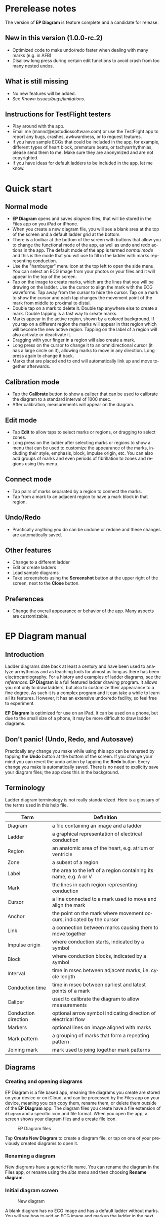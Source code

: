 #+TITLE:     
#+AUTHOR:    David Mann
#+EMAIL:     mannd@epstudiossoftware.com
#+DATE:      [2020-07-31 Fri]
#+DESCRIPTION: EP Diagram Help
#+KEYWORDS:
#+LANGUAGE:  en
#+OPTIONS:   H:3 num:nil toc:t \n:nil ::t |:t ^:t -:t f:t *:t <:t
#+OPTIONS:   d:nil todo:t pri:nil tags:not-in-toc
#+INFOJS_OPT: view:nil toc:nil ltoc:t mouse:underline buttons:0 path:http://orgmode.org/org-info.js
#+EXPORT_SELECT_TAGS: export
#+EXPORT_EXCLUDE_TAGS: noexport
#+LINK_UP:   
#+LINK_HOME: 
#+XSLT:
#+HTML_HEAD: <style media="screen" type="text/css"> img {max-width: 100%; height: auto;} </style>
#+HTML_HEAD: <style  type="text/css">:root { color-scheme: light dark; }</style>
#+HTML_HEAD: <link rel="stylesheet" type="text/css" href="./org.css"/>
* Prerelease notes
The version of *EP Diagram* is feature complete and a candidate for release.
** New in this version (1.0.0-rc.2)
- Optimized code to make undo/redo faster when dealing with many marks (e.g. in AFB)
- Disallow long press during certain edit functions to avoid crash from too many nested undos.
** What is still missing
- No new features will be added. 
- See [[*Known issues/bugs/limitations][Known issues/bugs/limitations]].
** Instructions for TestFlight testers
- Play around with the app.
- Email me (mannd@epstudiossoftware.com) or use the TestFlight app to report any bugs, crashes, awkwardness, or to request features.
- If you have sample ECGs that could be included in the app, for example, different types of heart block, premature beats, or tachyarrhythmias, please send them to me.  Make sure they are anonymized and are not copyrighted.
- If you have ideas for default ladders to be included in the app, let me know.
* Quick start
** Normal mode
- *EP Diagram* opens and saves /diagram/ files, that will be stored in the Files app on you iPad or iPhone.
- When you create a new diagram file, you will see a blank area at the top of the screen and a default ladder grid at the bottom.
- There is a toolbar at the bottom of the screen with buttons that allow you to change the functional mode of the app, as well as undo and redo actions in the app.  The default mode of the app is termed /normal mode/ and this is the mode that you will use to fill in the ladder with marks representing conduction.
- Use the "hamburger" menu icon at the top left to open the side menu.  You can select an ECG image from your photos or your files and it will appear in the top of the screen.
- Tap on the image to create marks, which are the lines that you will be drawing on the ladder.  Use the cursor to align the mark with the ECG waveforms.  Tap away from the cursor to hide the cursor.  Tap on a mark to show the cursor and each tap changes the movement point of the mark from middle to proximal to distal.
- Double tap on a mark to delete it.  Double tap anywhere else to create a mark.  Double tapping is a fast way to create marks.
- Marks appear in the active region, shown by a colored background.  If you tap on a different region the marks will appear in that region which will become the new active region.  Tapping on the label of a region will also activate or deactivate it.
- Dragging with your finger in a region will also create a mark.
- Long press on the cursor to change it to an omnidirectional cursor (it has a large circle on it), allowing marks to move in any direction.  Long press again to change it back.
- Marks that are placed end to end will automatically link up and move together afterwards.
** Calibration mode
- Tap the *Calibrate* button to show a caliper that can be used to calibrate the diagram to a standard interval of 1000 msec.
- After calibration, measurements will appear on the diagram.
** Edit mode
- Tap *Edit* to allow taps to select marks or regions, or dragging to select zones.
- Long press on the ladder after selecting marks or regions to show a menu that can be used to customize the appearance of the marks, including their style, emphasis, block, impulse origin, etc.  You can also add groups of marks and even periods of fibrillation to zones and regions using this menu.
** Connect mode
- Tap pairs of marks separated by a region to connect the marks.
- Tap from a mark to an adjacent region to have a mark block in that region.
** Undo/Redo
- Practically anything you do can be undone or redone and these changes are automatically saved.
** Other features
- Change to a different ladder
- Edit or create ladders
- Load sample diagrams
- Take screenshots using the *Screenshot* button at the upper right of the screen, next to the *Close* button.
** Preferences
- Change the overall appearance or behavior of the app.  Many aspects are customizable.
* EP Diagram manual
** Introduction
Ladder diagrams date back at least a century and have been used to analyze arrhythmias and as teaching tools for almost as long as there has been electrocardiography.  For a history and examples of ladder diagrams, see the [[*References][references]].  *EP Diagram* is a full featured ladder drawing program.  It allows you not only to draw ladders, but also to customize their appearance to a fine degree.  As such it is a complex program and it can take a while to learn all its features.  However, it has an extensive undo/redo facility, so feel free to experiment.

*EP Diagram* is optimized for use on an iPad.  It can be used on a phone, but due to the small size of a phone, it may be more difficult to draw ladder diagrams.
** Don't panic! (Undo, Redo, and Autosave)
Practically any change you make while using this app can be reversed by tapping the *Undo* button at the bottom of the screen.  If you change your mind you can revert the undo action by tapping the *Redo* button.  Every change you make is automatically saved.  There is no need to explicity save your diagram files; the app does this in the background.
** Terminology
Ladder diagram terminology is not really standardized.  Here is a glossary of the terms used in this help file.
|----------------------+----------------------------------------------------------------------|
| Term                 | Definition                                                           |
|----------------------+----------------------------------------------------------------------|
| Diagram              | a file containing an image and a ladder                              |
| Ladder               | a graphical representation of electrical conduction                  |
| Region               | an anatomic area of the heart, e.g. atrium or ventricle              |
| Zone                 | a subset of a region                                                 |
| Label                | the area to the left of a region containing its name, e.g. A or V    |
| Mark                 | the lines in each region representing conduction                     |
| Cursor               | a line connected to a mark used to move and align the mark           |
| Anchor               | the point on the mark where movement occurs, indicated by the cursor |
| Link                 | a connection between marks causing them to move together             |
| Impulse origin       | where conduction starts, indicated by a symbol                       |
| Block                | where conduction blocks, indicated by a symbol                       |
| Interval             | time in msec between adjacent marks, i.e. cycle length               |
| Conduction time      | time in msec between earliest and latest points of a mark            |
| Caliper              | used to calibrate the diagram to allow measurements                  |
| Conduction direction | optional arrow symbol indicating direction of electrical flow        |
| Markers              | optional lines on image aligned with marks                           |
| Mark pattern         | a grouping of marks that form a repeating pattern                    |
| Joining mark         | mark used to joing together mark patterns                            |
** Diagrams
*** Creating and opening diagrams
EP Diagram is a file based app, meaning the diagrams you create are stored on your device or on iCloud, and can be processed by the Files app on your device, meaning you can copy them, rename them, or delete them outside of the *EP Diagram* app.  The diagram files you create have a file extension of ~diagram~ and a specific icon and file format.  When you open the app, a screen shows your diagram files and a create file icon.

#+CAPTION: EP Diagram files
[[./img/epdiagram_files.png]]

Tap *Create New Diagram* to create a diagram file, or tap on one of your previously created diagrams to open it.
*** Renaming a diagram
New diagrams have a generic file name.  You can rename the diagram in the Files app, or rename using the [[*Side menu items][side menu]] and then choosing *Rename diagram*.
*** Initial diagram screen

#+CAPTION: New diagram
[[./img/new_diagram.png]]

A blank diagram has no ECG image and has a default ladder without marks.  You will see how to add an ECG image and markup the ladder in the next sections.
*** Closing a diagram
There is no need to specifically save changes you make to a diagram.  Every change you make is automatically saved.  You close a diagram by simply tapping the *X* at the upper right hand corner of the screen.  When you reopen the diagram it will appear like it did when it was last closed.  Note however that undo and redo information is /not/ restored when you close and reopen a diagram.  Undo information can also be reset by the operating system if memory resources are low.  Thus if you have a diagram that you want to "play around with" but don't want to lose its original form, it might be best to duplicate that diagram using the Files app, and work on a copy.  
** Images
*** Adding an image
**** Image types
*EP Diagram* supports most image formats, such as jpg and png, and it also can load PDF files.  In addition you can take an photo with your device's camera and directly import it into the app.
**** Selecting images
Open the /side menu/ and tap *Take photo* to use your camera to create an image, or tap *Select image* and choose *Photos* or *Files* as the image source.  If a dialog appears asking for permission to access the camera or your Photos app, go ahead and grant permission.  If you don't, you will need to grant this permission in the Settings app of your device in order to import images.  After selecting an image, it will appear in the top half of the diagram.

#+Caption: Diagram with image added
[[./img/diagram_with_image.png]]

*** Manipulating the image
**** Scrolling and zooming
You can pinch to zoom and use your finger to scroll the image.  If you have created a ladder, you will see the ladder will zoom and scroll appropriately at the same time.  In fact, in *EP Diagram* all zooming and scrolling is done via the image, not via the ladder.
**** Rotating the image
If the image is out of kilter (this may happen with photos you take), long press on the image and then select in the menu that appears *Rotate*.

#+Caption: Image menu
[[./img/image_menu.png]]

Use the buttons at the bottom of the screen to rotate the image.  Tap *Reset* to bring the image back to its original orientation.

#+Caption: Rotate menu
[[./img/rotate_menu.png]]

**** Device rotation
You can rotate the device itself and the screen will automatically adjust.
**** Adjust the size of the image versus the ladder
There is a small red horizontal bar between the image and the ladder.  Move this up or down to adjust the relative proportions of the image and the ladder on the screen.

*** PDF files
Load PDF files like any other image file.  However, some PDF files contain multiple pages.  You can change the page by performing a long press on the image and selected the *PDF* menu item.  A toolbar will appear at the bottom which allows you to change pages.

Note that once a multipage PDF diagram is closed, only the page shown when the diagram is closed will be saved with the diagram.  This is because *EP Diagram* only saves one image at a time.  In order to changes pages after reopening a diagram based on a multipage PDF file, it will be necessary to reload the PDF file.

** Ladders
*** Default ladder
When you create a new diagram, a default ladder is presented initially.  You can [[*Editing and creating ladders][change the default ladder, select a different ladder, or create a new ladder from scratch]].  The default ladder has three regions: A (atrial), AV (atrioventricular), and V (ventricular).  For the purposes of this manual/tutorial we'll use the default ladder as is and start to create some marks.
*** Modes
Most of the time you will be working with the ladder in /normal/ mode.  This mode allows you to add and delete marks, move marks, link marks together, and in general draw your ladder.  The toolbar menu at the bottom of the screen in normal mode shows the three other modes: /calibrate/, /edit/, and /connect/.  Those modes are used to calibrate the diagram to allow measurements to be made, to edit the ladder, and to quickly connect pairs of marks.  These modes will be discussed in detail later.
*** Active region
In normal mode frequently one of the ladder regions is highlighted, as seen below.  This is the /active region/.

#+CAPTION: The active region is highlighted
[[./img/active_region.png]]

You can change the active region by tapping the label of another region, or toggle the active region on and off by tapping the label of the active region.  The active region determines into which region a mark will be drawn, when tapping on the image as described next.  Thus if you are tapping on P waves you would want the A region to be active, and you would have the V region active when tapping on QRS complexes.
** Marks
*** Creating marks
If you tap once on the image, a vertical mark with an attached cursor will be drawn in the active region.  If there is no active region, the first region in the ladder will become the active region.  If instead of tapping on the image you tap on the ladder, whatever region you tap on will become the active region, and the mark will appear in that region.

Once the mark appears with the cursor, if you do a single tap elsewhere, the cursor will disappear.  Tap again elsewhere on the image to create another mark.  In the figure below we are adding marks in the A region, corresponding to P waves, by tapping on P waves in the image.  

#+CAPTION: Adding marks to the A region
[[./img/adding_marks.png]]

Note that in these images tiny dots are present above each mark.  These are /impulse origin/ symbols, and they may not appear if you are working through this example yourself, as they depend on app preference settings.  They will be explained later, but ignore them for now.

*** Double tap shortcut for creating and deleting marks
It's a bit tiresome to tap to create a mark, and then tap again just to make the cursor disappear, and then tap a third time to create the next mark.  So, to make things easier, you can just double tap at each new location to create a new mark.  Here, we first tapped on the label of the V region to make it the active region, and we are double tapping on QRS complexes to make marks in the V region.  If a mark is malpositioned, it is very easy to double tap it again to make it disappear.

#+CAPTION: Adding marks in the V region
[[./img/adding_V_marks.png]]

*** Dragging to create marks
As described later, it is easy using connect mode to connect the marks we have drawn, but we'll stay in normal mode for now and accomplish the same feat.  Using your finger, drag from the first mark in the A region to the first mark in the V region.  A new mark will be created, and when it is close to the other two marks, they will be highlighted in a purple color, meaning they are close enough to the new mark to be linked.

#+CAPTION: Dragging to create a mark in the AV region
[[./img/drag_in_AV.png]]


When you finish the drag through the AV region and lift your finger, the new mark (if it is close enough) will snap into the correct position, linking the two regions with conduction through the AV region.

#+CAPTION: Finish mark in AV region
[[./img/finish_drag_in_AV.png]]

*** Repositioning marks
Nobody's perfect, and it's likely the marks you create will not be perfectly aligned with the image or with each other.  It's often necessary to reposition marks you have already created.  Let's look at how to fix a misaligned mark.

#+CAPTION: Misaligned mark in AV region
[[./img/misaligned_mark.png]]

In the above figure, we attempted to create another mark in the AV region by dragging, but we weren't close enough to the other marks to have them link up ("missed it by that much...").  What to do to fix this?

Well, we could hit the *Undo* button or just delete the mark and start over.  But let's reposition this mark instead.

We saw that you can tap on the image or the ladder to create a mark.  What happens if you tap on a mark that you have already created? Tap on the misaligned mark, and you will see it becomes highlighted and has a cursor. 

#+CAPTION: Single tap on mark to activate cursor
[[./img/single_tap_on_mark.png]]

An important point: if a mark has a cursor, you can move it.  By the same token, you can't move a mark unless it has a cursor, at least while in normal mode.  But before we move the mark, note where the cursor intersects the mark, namely, at its midpoint.  This is called the /anchor/ of the mark.  The way a mark moves depends on its anchor.  Let's address this further.

*** Mark anchors
Once a mark has a cursor, we can change the anchor point by single-tapping on the mark or the cursor.  Marks have at most three anchor points, proximal, middle, and distal, though some marks have only two if they are linked to other marks (i.e. their freedom of movement is restricted).  When we drag the cursor of the mark, the anchor is what moves.

To demonstrate this, single tap on the highlighted mark or its cursor.  The anchor will move from the middle to the proximal end of the mark.  Tap again and it will move the to distal end.  Finally it will cycle back to the middle if you tap again.

#+CAPTION: Proximal anchor
[[./img/proximal_anchor.png]]

#+CAPTION: Distal anchor
[[./img/distal_anchor.png]]

With the anchor back in the middle, drag the cursor or the mark horizontally.  When it gets close enough it should link with the A and V marks.

#+CAPTION: Moving AV mark into position
[[./img/moving_AV_mark.png]]

Even though that worked, let's consider another mark that wasn't so perfectly slanted to connect both its ends.  In the figure below, we have used the middle anchor to move the mark so that the A end connects, but the V end is way off.

#+CAPTION: Distal end of AV mark needs positioning.
[[./img/distal_end_malpositioned.png]]

We don't want to move the mark as a whole; just the distal end.  So tap on it to show the cursor and then tap twice more (not too fast, because a double tap will delete the mark) to bring the anchor point to the distal position as shown below.  Now drag to move the distal end of the mark.

#+CAPTION: Starting to move distal end
[[./img/move_distal_end.png]]

#+CAPTION: Moving distal end
[[./img/still_moving_distal_end.png]]

When the end is close enough lift your finger and the marks will link up.

*** Moving marks in all directions
So far we have used the cursor to move marks purely in a horizontal direction.  But we can also move marks in unlimited directions.  To do this we have to change our cursor to an /omnidirectional/ cursor.

Tap a mark to cause the cursor to appear.  Then do a long press on the cursor.  A circle will appear, indicating the cursor is now omnidirectional.

#+CAPTION: Omnidirectional cursor
[[./img/omnidirectional_cursor.png]]

Tap the cursor to move the anchor to the distal point of the mark.  Now when you move the cursor you can move this point in any direction.

#+CAPTION: Omnidirectional movement
[[./img/omnidirectional_movement.png]]

Another long press on the cursor will change it back into a normal horizontal movement cursor.

*** Deleting marks
To delete a mark, simply double tap it.  You can delete multiple marks, or all the marks in a region or in the ladder using [[*Editing marks][edit mode]], as describe later.
*** Linked marks
Once marks are linked, moving one linked mark will also move the marks it is linked to.  In order to unlink marks, you can use the *Undo* button, or delete and then re-add a linked mark, or use edit mode.
*** Block and impulse origin
In the course of add, deleting, and moving marks, if the app preferences are set to /show impulse origin/ or /show block/, the app will try to determine automatically where the impulse origin is and where block is, depending on the direction of the marks and their linking, and will show this with symbols as seen below.  You can also manually set impulse origin and block using edit mode.

#+CAPTION: Impulse origin and block
[[./img/impulse_origin_block.png]]

** Calibration and measurements
*** Calibrating the diagram
While ladder diagrams are nice, even nicer is the ability to use the ladder to make measurements.  In order to do this, you must calibrate the diagram.  Tap the *Calibration* button to enter calibration mode.  A single caliper will appear on the image.  If you use the app *EP Calipers* this will look familiar.  This caliper though is only for setting calibration.  It is not for making measurements.  Your ladder will do that, once it is calibrated.

#+CAPTION: Calibration mode
[[./img/calibration_mode.png]]

Note that this caliper is always set to a measurement of 1000 msec.  In order to calibrate, you must measure a 1000 msec interval with the caliper.  Then tap *Set* to set the calibration, or tap *Clear* to remove calibration.  Once calibrated, you can recalibrate at any time.  Tap *Done* to return to normal mode.
*** Intervals and conduction times
After calibration, if preferences are set to show intervals and show conduction times, you will now see measurements on the ladder.  These will change "on the fly" as you modify the ladder.  They will remain accurate even when zooming and scrolling the image.

#+CAPTION: Measurements
[[./img/measurements.png]]

** Connecting marks
Connect mode is useful to connect marks in different regions rapidly.  Tap the *Connect* button to enter this mode.  Then tap on pairs of marks, separated by a region of conduction to connect them.  

#+CAPTION: Tap on mark in A region
[[./img/connect_step_1.png]]

#+CAPTION: Tap on mark in V region
[[./img/connect_step_2.png]]

You can also quickly create a blocked mark in connect mode.  Tap on a mark in the A region, then tap in the AV region.  A new mark will be created with block in the AV region.

#+CAPTION: Tap on mark in A region
[[./img/connect_block_step_1.png]]

#+CAPTION: Tap in the AV region
[[./img/connect_block_step_2.png]]

Tap the *Done* button to resume normal mode.

** Editing marks
*** Fine-tuning your diagrams
If you are aiming for publication quality diagrams, it's important that marks all slope the same, that block is always at the same level in a region, and that you can change the appearance of marks, such as having marks with dashed instead of a solid lines.  Edit mode is for making these changes.  This mode allows you to select one or more marks or to select zones or regions and then apply changes to the selection.  Editing multiple marks at once allows them all to assume the same appearance, e.g. have the same slant, level of block, etc.
*** Making selections in edit mode
Tap the *Edit* button to enter edit mode.  In this mode a single tap on one or more marks will select these marks.  A single tap on a region (including the region label) will select the region and all the marks in the region.  Dragging on an area of the ladder will select a zone and the marks within the zone.  A tap on a selected mark, region, or zone will toggle the selection.

You can also use the *Select All* and *Clear Selection* buttons on the toolbar to quickly select the whole ladder or clear your selection.  Once selected, a long press will bring up a context menu.  After editing, select *Done* to return to normal mode.

#+CAPTION: Context menu in edit mode
[[./img/context_menu.png]]

*** Menu items
**** Style
Choose between a solid, dashed, or dotted mark line style.
**** Emphasis
Marks can have a normal or bold emphasis.  Bold emphasis thickens the line of the mark.
**** Impulse origin
Impulse origin is normally automatic, but you can override this and place the impulse origin proximally or distally, or have no impulse origin annotated.
**** Block
Block is also normally automatically determined, but you can also override this manually.
**** Straighten marks
Makes selected marks vertical.
**** Slant marks
Applies a slant to selected marks.
**** Adjust mark ends
Fine tune where either endpoint of a mark ends in a region.
**** Move marks
Move the selected marks as a group by dragging them horizontally after selecting this menu option.
**** Adjust CL
Lengthen or shorten the cycle length of a group of marks.  This option forces all the selected marks to have the same cycle length.
**** Rhythm
This is discussed [[*Creating rhythms][below]].
**** Repeat CL
Repeat the cycle length of a pair of marks forward, backward, or bidirectionally.  This is useful in copying a repeating pattern.
**** Copy
Select marks and then with this menu item tap on the ladder to copy them to the point of the tap.  Use [[*Move marks][Move marks]] to fine tune the position of the pasted marks if necessary.
**** Repeat pattern
This option will take a selected group of marks and repeat them, with one mark acting as a /joining mark/.  This allows the repetition of complex patterns.  You single tap on the joining mark to duplicate the pattern once.  A double tap on the joining mark will duplicate the pattern until the end or begining of the ECG.  A picture is worth a lot of description.

#+CAPTION: Using pattern repeat.  The top panel shows before, and the bottom after the repeat.  The joining mark is indicated by the the green arrow.  A single tap on the joining mark resulted in a duplication of the pattern.
[[./img/pattern_repeat.png]]

**** Unlink
Unlink the selected marks.
**** Delete mark(s)
Delete the selected marks.
*** Creating rhythms
If you select a zone or region, and then bring up the context menu with a long press, you can select the *Rhythm* item to display a screen that allows you to fill the region or zone with a rhythm.

#+CAPTION: Rhythm selection
[[./img/rhythm.png]]

You can choose a regular rhythm or fibrillation.  With fibrillation you will have a random cycle length defined by an upper and lower limit.  You can also randomize parameters such as the impulse origin, conduction time, and conduction direction.
** Side menu items
*** Opening the side menu
Use the "hamburger" icon at the upper left of the screen to open the side menu.

#+CAPTION: Hamburger icon
[[./img/hamburger.png]]

#+CAPTION: Side menu
[[./img/side_menu.png]]

*** Take photo
Use your camera to photograph an ECG image that will be directly imported into the diagram.  Adding a new image will blank the ladder, though you can always undo back to the previous app state.  You will need to grant permission to the app to use the camera when doing this the first time.
*** Select image
Select an image from the Photos app or from your local or iCloud files.  The ladder will be cleared when adding a new image.  You will need to grant access to your photos when selecting an image for the first time.
*** Select ladder
Use *Select ladder* to choose a ladder.  Note that when you select a ladder, it will be blank (without marks), though of course you can always use the *Undo* button to go back to the previous ladder.

#+CAPTION: Select ladder
[[./img/select_ladder.png]]

*** Rename diagram
Change the name of your diagram file.
*** Diagram info
Displays a dialog box with information about the current diagram.
*** Sample diagrams
Select a sample diagram.

#+CAPTION: Sample diagrams
[[./img/sample_diagrams.png]]

*** Lock image
Prevent the image from scrolling or zooming.  The same button, titled *Unlock image* is used to unlock the image.
*** Lock ladder
Prevent changes to the ladder (although the *Undo* and *Redo* buttons still affect the ladder).  Unlock the ladder with the same button. 
*** Ladder editor
Editing and creating ladders are discussed [[*Editing and creating ladders][below]].
*** Preferences
Preferences are discussed [[*Preferences][below]].
*** Help
View this help file.
*** About
View a dialog with copyright and version information about the app.
** Editing and creating ladders
You are not limited to the default ladders that come with the app.  You can create your own ladders, change ladders, or delete those that you don't use. There are two ways to edit ladders. 
*** Long press on a ladder label
If in edit mode you long press on a label of the current ladder, a menu appears that allows you to make changes to the regions and the ladder.

#+CAPTION: Region menu
[[./img/region_menu.png]]

**** New mark style
Newly added marks just assume the default style set in [[*Preferences][preferences]] but you can change this in a region to a different default.  This does not change the style of marks already present.  Use the *Style* menu item in edit mode to do that.
**** Edit label
Change the region name and description.
**** Add region
Add a region above or below the selected region.
**** Remove region
Remove a region.
**** Region height
Change the height of a region.
**** Adjust left margin
Change the left margin.
*** The ladder editor
The ladder editor will not affect diagrams that you have already created.  Instead it affects the templates that new ladders are based on.  On the side menu tap *Ladder editor* to open the editor.

#+CAPTION: The ladder editor
[[./img/ladder_editor.png]]

Tap *Edit* to delete ladders, or to change the order of ladders on the list.  Note: The first ladder on the list is the default ladder used when you create a new diagram.

Use the *+* button to add a new ladder.  Tap on a ladder to go to the next screen, which is used to edit the ladder itself.

#+CAPTION: Edit ladder screen
[[./img/edit_ladder.png]]

On this screen you can change the name and description of the ladder, the left margin width, and can add or edit the ladder regions.  Tap *Edit* to delete or change the order of the regions, Tap *+* to add a new region, or tap a region to edit the region, which brings us to the next screen.

#+CAPTION: Region editor
[[./img/region_editor.png]]

Here you can change the name, description, height, and default mark line style of the region.  The height is a relative height, i.e. a region with a height of 2 will be twice a height twice as much as a region of height 1.  This is why the AV region in the diagrams shown in this help file is twice has tall as the A and V regions.

After making changes, hit the back button at the top left to return to your diagram.

** Preferences
There are multiple app preferences that you can set, as seen below.  

#+CAPTION: App preferences
[[./img/preferences.png]]

Most are self-explanatory, and rather than list each one, we'll just provide an overview of them.
*** Colors
Change the colors of marks, calipers, cursors.
*** Line width
Change the thickness of the lines used for various elements, making them more visible.
*** Measurements
Show conduction times or intervals.  Even with these options selected, these measurements won't appear unless you have calibrated the diagram.
*** Markers
Markers are lines that appear on the image that correspond to the two endpoints of each mark.  They are similar to the cursor, except they are aligned with every mark.  They can sometimes be useful in fine-tuning the alignment of the marks to the ECG.
*** Conduction direction
Show arrows pointing in the direction of conduction.
*** Default mark line style
The style of new marks added to the ladder.  This can be overridden by the region and mark context menus.
*** Label description visibility
Set this to show the label description under the name of the label.
*** Hide all marks
For teaching purposes, it may be useful to hide the ladder marks and just show the ECG image.
*** Play sounds
Play the lock sounds when the image or ladder is locked.
*** Auto-link marks
It is recommended to leave this on, so that marks are automatically linked together and "snap" into position.  If it is turned off, all mark alignment will need to be performed manually.  In addition, impulse origin and block may need to be set manually as they cannot be ascertained automatically.
** Diagram snapshots
To create a snapshot and save it to the Photos app, simply tap the *Snapshot* button (next to the *X* close button) at the top right of the screen.  If a dialog appears asking for permission to access your photo library, select access to all photos if you wish to take diagram snapshots.

#+CAPTION: Snapshot button
[[./img/snapshot_button.png]]

* Known issues/bugs/limitations
- Mac version still under development.
* Next version plans
We plan to include in the next version:
- Refractory periods
- Pacing spikes
- Add notes to ladder
- Mac support
* References
- Johnson NP, Denes P. The Ladder Diagram (A 100+ Year History). American Journal of Cardiology. 2008;101(12):1801-1804. doi:10.1016/j.amjcard.2008.02.085
- Antiperovitch P, Luna AB de, Alencar JN de, et al. Old teaching tools should not be forgotten: The value of the Lewis ladder diagram in understanding bigeminal rhythms. Annals of Noninvasive Electrocardiology. 2019;24(5):e12685. doi:https://doi.org/10.1111/anec.12685
* Acknowledgments
- This app was inspired by someone who complained that the *EP Calipers* app didn't have the ability to draw ladder diagrams, so it was hardly worth $1.99.  As it turns out, implementing a ladder diagram app is a non-trivial operation.  Nevertheless, thanks to this anonymous reviewer for giving me the idea.

- Some public domain clipart used in the figures was obtained from [[https://www.clipartmax.com]].

- Sample ECGs are licensed by [[https://creativecommons.org/licenses/by/3.0/][CC BY 3]] and [[https://creativecommons.org/licenses/by-nc-sa/4.0/][CC BY-NC-SA 4.0]].  Creators include [[https://commons.wikimedia.org/wiki/User:Ceccomaster][Ceccomaster]], and [[https://litfl.com/karel-frederik-wenckebach/][litfl.com]].

- The source code for *EP Diagram* is available on [[https://github.com/mannd/epdiagram][GitHub]].

- *EP Diagram* is open source software and is licensed under the Apache License Version 2.0. No guarantees are made as to the accuracy of the app, so use at your own risk.

- For questions, error reporting or suggestions contact mannd@epstudiossoftware.com

- Website: https://www.epstudiossoftware.com
